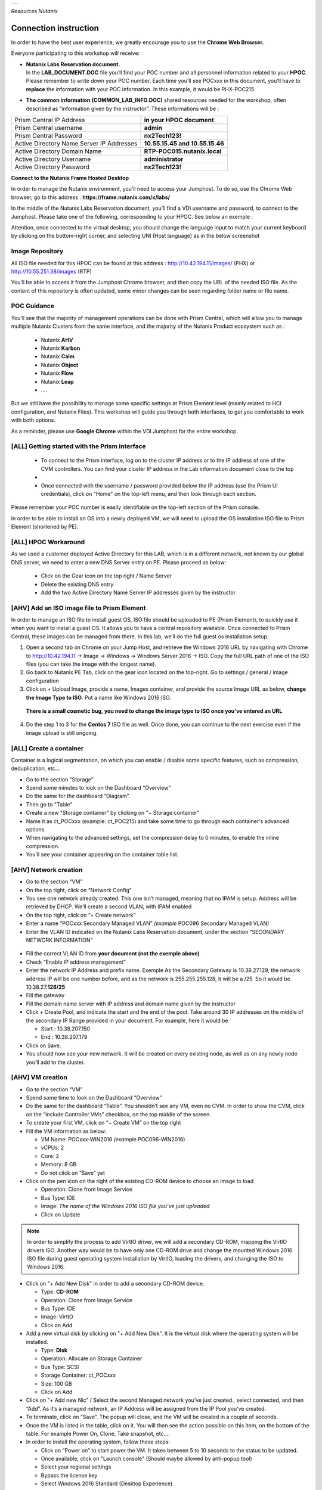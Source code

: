 .. _Nutanix_Workshop_Bootcamp:

.. role::   raw-html(raw)
      :format: html

+-------------------------------------------------------------------------+
|                                                                         |                                                                    
|  |image9|                                                               |
|                                                                         |
+-------------------------------------------------------------------------+

*Resources Nutanix*

Connection instruction
######################

In order to have the best user experience, we greatly encourage you to use the **Chrome Web Browser.**

Everyone participating to this workshop will receive:

-  | **Nutanix Labs Reservation document.**
   | In the **LAB_DOCUMENT.DOC** file you’ll find your POC number and
     all personnel information related to your **HPOC**. Please remember
     to write down your POC number. Each time you’ll see POCxxx in this
     document, you’ll have to **replace** the information with your POC
     information. In this example, it would be PHX-POC215

-  **The common information** **(COMMON_LAB_INFO.DOC)** shared resources
   needed for the workshop, often described as “information given by the
   instructor”. These informations will be :

+-------------------------------------------------+---------------------------------+
| Prism Central IP Address                        | **in your HPOC document**       |
+-------------------------------------------------+---------------------------------+
| Prism Central username                          | **admin**                       |
+-------------------------------------------------+---------------------------------+
| Prism Central Password                          | **nx2Tech123!**                 |
+-------------------------------------------------+---------------------------------+
| Active Directory Name Server IP Addresses       | **10.55.15.45 and 10.55.15.46** |
+-------------------------------------------------+---------------------------------+
| Active Directory Domain Name                    | **RTP-POC015.nutanix.local**    |
+-------------------------------------------------+---------------------------------+   
| Active Directory Username                       | **administrator**               |
+-------------------------------------------------+---------------------------------+   
| Active Directory Password                       | **nx2Tech123!**                 |
+-------------------------------------------------+---------------------------------+   

**Connect to the Nutanix Frame Hosted Desktop**


In order to manage the Nutanix environment, you’ll need to access your
Jumphost. To do so, use the Chrome Web browser, go to this address :
**https://frame.nutanix.com/x/labs/**

In the middle of the Nutanix Labs Reservation document, you’ll find a
VDI username and password, to connect to the Jumphost. Please take one
of the following, corresponding to your HPOC. See below an exemple :

|image1|

Attention, once connected to the virtual desktop, you should change the
language input to match your current keyboard by clicking on the
bottom-right corner, and selecting UNI (Host language) as in the below
screenshot

|image2|

Image Repository
================

All ISO file needed for this HPOC can be found at this address :
http://10.42.194.11/images/ (PHX) or http://10.55.251.38/images (RTP)

..

You’ll be able to access it from the Jumphost Chrome browser, and then
copy the URL of the needed ISO file. As the content of this repository
is often updated, some minor changes can be seen regarding folder name
or file name.

POC Guidance
============

|image3|

You’ll see that the majority of management operations can be done with
Prism Central, which will allow you to manage multiple Nutanix Clusters
from the same interface, and the majority of the Nutanix Product
ecosystem such as :

   -  Nutanix **AHV**
   -  Nutanix **Karbon**
   -  Nutanix **Calm**
   -  Nutanix **Object**
   -  Nutanix **Flow**
   -  Nutanix **Leap**
   -  ….

But we still have the possibility to manage some specific settings at
Prism Element level (mainly related to HCI configuration, and Nutanix
Files). This workshop will guide you through both interfaces, to get you
comfortable to work with both options.

As a reminder, please use **Google Chrome** within the VDI Jumphost for
the entire workshop.

[ALL] Getting started with the Prism interface
==============================================


   -  To connect to the Prism interface, log on to the cluster IP address
      or to the IP address of one of the CVM controllers. You can find your
      cluster IP address in the Lab information document close to the top

   -  |image4|

   -  Once connected with the username / password provided below the IP
      address (use the Prism UI credentials), click on "Home" on the
      top-left menu, and then look through each section.

Please remember your POC number is easily identifiable on the top-left
section of the Prism console.

In order to be able to install an OS into a newly deployed VM, we will
need to upload the OS installation ISO file to Prism Element (shortened
by PE).

[ALL] HPOC Workaround
=====================

As we used a customer deployed Active Directory for this LAB, which is
in a different network, not known by our global DNS server, we need to
enter a new DNS Server entry on PE. Please proceed as below:

   -  Click on the Gear icon on the top right / Name Server

   -  Delete the existing DNS entry

   -  Add the two Active Directory Name Server IP addresses given by the instructor

[AHV] Add an ISO image file to Prism Element
============================================

In order to manage an ISO file to install guest OS, ISO file should be
uploaded to PE (Prism Element), to quickly use it when you want to
install a guest OS. It allows you to have a central repository
available. Once connected to Prism Central, these images can be managed
from there. In this lab, we’ll do the full guest os installation setup.

1. Open a second tab on Chrome on your Jump Host, and retrieve the
   Windows 2016 URL by navigating with Chrome to http://10.42.194.11 ->
   Image -> Windows -> Windows Server 2016 -> ISO. Copy the full URL
   path of one of the ISO files (you can take the image with the longest
   name).

2. Go back to Nutanix PE Tab, click on the gear icon located on the
   top-right. Go to settings / general / image configuration

3. Click on + Upload Image, provide a name, Images container, and
   provide the source Image URL as below, **change the Image Type to ISO**. 
   Put a name like Windows 2016 ISO.

..

   **There is a small cosmetic bug, you need to change the image type to ISO once you’ve entered an URL**

4. Do the step 1 to 3 for the **Centos 7** ISO file as well. Once done,
   you can continue to the next exercise even if the image upload is
   still ongoing.

[ALL] Create a container
========================

Container is a logical segmentation, on which you can enable / disable
some specific features, such as compression, deduplication, etc…

-  Go to the section “Storage”

-  Spend some minutes to look on the Dashboard “Overview”

-  Do the same for the dashboard “Diagram”.

-  Then go to "Table"

-  Create a new "Storage container" by clicking on “+ Storage container”

-  Name it as ct_POCxxx (example: ct_POC215) and take some time to go
   through each container's advanced options.

-  When navigating to the advanced settings, set the compression delay
   to 0 minutes, to enable the inline compression.

-  You’ll see your container appearing on the container table list.

[AHV] Network creation
======================

-  Go to the section “VM”

-  On the top right, click on “Network Config”

-  You see one network already created. This one isn’t managed, meaning
   that no IPAM is setup. Address will be retrieved by DHCP. We’ll
   create a second VLAN, with IPAM enabled

-  On the top right, click on “+ Create network”

-  Enter a name “POCxxx Secondary Managed VLAN” *(example* POC096
   Secondary Managed VLAN)

-  Enter the VLAN ID indicated on the Nutanix Labs Reservation document,
   under the section “SECONDARY NETWORK INFORMATION”

..

   |image5|

-  Fill the correct VLAN ID from **your document (not the exemple
   above)**

-  Check “Enable IP address management”

-  Enter the network IP Address and prefix name. Exemple As the
   Secondary Gateway is 10.38.27.129, the network address IP will be one
   number before, and as the network is 255.255.255.128, it will be a
   /25. So it would be 10.38.27.\ **128/25**

-  Fill the gateway

-  Fill the domain name server with IP address and domain name given by
   the instructor

-  Click + Create Pool, and indicate the start and the end of the pool.
   Take around 30 IP addresses on the middle of the secondary IP Range
   provided in your document. For example, here it would be

   -  Start : 10.38.207.150

   -  End : 10.38.207.179

-  Click on Save.

-  You should now see your new network. It will be created on every
   existing node, as well as on any newly node you’ll add to the
   cluster.

[AHV] VM creation
=================

-  Go to the section “VM”

-  Spend some time to look on the Dashboard “Overview”

-  Do the same for the dashboard “Table”. You shouldn’t see any VM, even
   no CVM. In order to show the CVM, click on the “Include Controller
   VMs” checkbox, on the top middle of the screen.

-  To create your first VM, click on “+ Create VM” on the top right

-  Fill the VM information as below:

   -  VM Name: POCxxx-WIN2016 *(example* POC096-WIN2016)

   -  vCPUs: 2

   -  Core: 2

   -  Memory: 8 GB

   -  Do not click on “Save” yet

-  Click on the pen icon on the right of the existing CD-ROM device to
   choose an image to load

   -  Operation: Clone from Image Service

   -  Bus Type: IDE

   -  Image: *The name of the Windows 2016 ISO file you’ve just
      uploaded*

   -  Click on Update

..

.. note:: 
   In order to simplify the process to add VirtIO driver, we
   will add a secondary CD-ROM, mapping the VirtIO drivers ISO. Another
   way would be to have only one CD-ROM drive and change the mounted
   Windows 2016 ISO file during guest operating system installation by
   VirtIO, loading the drivers, and changing the ISO to Windows 2016.

-  Click on "+ Add New Disk" in order to add a secondary CD-ROM device.

   -  Type: **CD-ROM**

   -  Operation: Clone from Image Service

   -  Bus Type: IDE

   -  Image: VirtIO

   -  Click on Add

-  Add a new virtual disk by clicking on "+ Add New Disk". It is the
   virtual disk where the operating system will be installed.

   -  Type: **Disk**

   -  Operation: Allocate on Storage Container

   -  Bus Type: SCSI

   -  Storage Container: ct_POC\ *xxx*

   -  Size: 100 GB

   -  Click on Add

-  Click on "+ Add new Nic” / Select the second Managed network you’ve
   just created., select connected, and then “Add”. As it’s a managed
   network, an IP Address will be assigned from the IP Pool you’ve
   created.

-  To terminate, click on “Save”. The popup will close, and the VM will
   be created in a couple of seconds.

-  Once the VM is listed in the table, click on it. You will then see
   the action possible on this item, on the bottom of the table. For
   example Power On, Clone, Take snapshot, etc.…

-  In order to install the operating system, follow these steps:

   -  Click on “Power on” to start power the VM. It takes between 5 to
      10 seconds to the status to be updated.

   -  Once available, click on "Launch console" (Should maybe allowed by
      anti-popup tool)

   -  Select your regional settings

   -  Bypass the license key

   -  Select Windows 2016 Standard (Desktop Experience)

   -  Select "custom setup"

   -  Click on load driver / Browse / Select the VirtIO CD-ROM/ Windows
      Server 2016 / AMD 64 / Ok

   -  Select all drivers / Next

   -  Finish the Windows installation and log you in.

   -  Reduce the console, we will come back to it soon.

-  On the VM Table, click on Manage Guest Tools and check

   -  Enable Nutanix Guest Tools

   -  Mount Nutanix Guest Tools

   -  Self Service Restore (SSR)

   -  Volume Snapshot Service / Application Consistent Snapshots (VSS)

   -  *If requested, select to unmount the already mounted ISO file
      prior clicking on save*

-  Go back to the console of the Windows VM and install the mounted
   Nutanix Guest Tool (named NGT) by going to the mounted CD-ROM / Run
   setup.exe. Once the NGT are installed, close the VM Console.

-  Add the VM to the Active directory, with the instruction given by the
   Instructor.

-  Now that your first VM is created, you can try actions listed below
   on the VM. Be careful to not destroy the initial VM you’ve just
   created, as it will be used several times during the exercises. Try
   the following actions :

   -  Migrate

   -  Update

[ALL] Nutanix Files 
===================

|image6|

Now that you have deployed a Windows VM, let’s deploy a Nutanix Files
cluster, to provide a high available File Services (SMB and NFS), as
easily manageable as AHV, AOS, etc…

-  Go to the section “Files Server”

-  Click on "+ File Server”

-  Click on the first requirements “Download or Upload File Server
   Software”.

-  Click on Download on the latest version, and wait the “Download to be
   done” and then click on “Continue”

-  [VMware] Add a Data Service IP. So know which IP address to assign,
   take the existing Cluster Virtual IP address, and assign the next
   one. For example, if the Cluster Virtal IP Address is 10.55.79.37,
   you can take the 10.55.79.\ **38** / Save

-  Enter a File server name POCxxx-FS *(example* POC096-FS)

-  Enter the domain name provided by the instructor

-  Enter 1 TiB

-  Regarding the file server configuration, click on “Customize”, you
   can see that we will suggest you the right sizing based on the
   workload”. Click Cancel to keep the default settings, then Next

-  [AHV]

   -  Select the VLAN *POCxxx Secondary Managed VLAN* as Client Network
      / Next

   -  Select the VLAN *POCxxx Secondary Managed VLAN* as Storage Network
      / Next

-  [VMware]

   -  Select the Port Group VM Network as Client Network

   -  Fill the subnet information with the information from Nutanix Labs
      Reservation document, under the section “NETWORK INFORMATION”

   -  Assign 3 free IP addresses from your subnet. For example, if your
      network has a Gateway **10.55.47**.1 / 255.255.255.128 we could
      take the IP from **10.55.47.90 - 10.55.47.92**

   -  Select the Port Group VM Network as Storage Network

   -  Fill the subnet information with the information from Nutanix Labs
      Reservation document, under the section “NETWORK INFORMATION”

   -  Assign 4 free IP addresses from your subnet. For example, if your
      network has a Gateway **10.55.47**.1 / 255.255.255.128 we could
      take the IP from **10.55.47.95 - 10.55.47.98**

-  Check “Use SMB Protocol”

-  Fill the AD username and password provided by the instructor

-  Check “Make this user a Files Server admin”

-  And click create

The File server will be automatically deployed and joined to the Active
Directory. It will take around 12 minutes.

[AHV] Nutanix Files Analytics
=============================

By the time Nutanix Files is deployed, let’s deploy Nutanix Files
Analytics, to have a clear view about what’s going on your Nutanix Files
clusters…

-  Go to the section “Files Server”

-  On the top right, click “Deploy File Analytics”

-  Click download on the latest version

-  Enter a File Server Analytics Name POCxxx-FS-Analytics *(example*
   POC096-FS-Analytics)

-  Select the VLAN *POCxxx Secondary Managed VLAN* as Client Network

-  Click Deploy

[ALL] Creating a Nutanix Files Shares
=====================================

In order to access you share from the freshly deployed Windows VM, we’ll
create a share folder

-  Go to the section “Files Server”

-  Select your File Server

-  Click “+ Share/Export”

-  Enter the share name “my_first_share”

-  Select SMB

.. note::

   You can see that we support multi-protocol access for a
   given share, which could be done by configuring NFS at the File
   Server level. You’ll then be able to check the “Enable multiprotocol
   access for NFS”. The opposite is true as well.

-  Click next

-  Check “Enable Self Service Restore” to allow your end user to access
   snapshot from the previous version tab / Click next / Create

.. _ahv-nutanix-files-analytics-1:

[AHV] Nutanix Files Analytics
=============================

Once Nutanix Files Analytics is deployed, you can finish the setup, to
provide the permissions to this new service.

-  Go to the section “Files Server”

-  Select your File Server

-  Click on “Files Analytics” on the middle of the screen. It will open
   a new configuration tab

-  Select the data retention of 1 year

-  Provide the AD Administrator Username / password given by the
   instructor

Your File Server Analytics is now finished. Let’s generate some event on
the File Server

-  Go back to your Windows VM console

-  Log in to the windows VM with the Active Directory Administrator
   (exemple administrator@POC096.nutanix.local)

-  Open the File Explorer, and access our File Server name. Exemple :
   \\\POC096-FS

-  You should see the share. Open it and execute a couple of operation
   as for example :

   -  Create some folder

   -  Copy some file from the Windows VM to the share

   -  Set some permissions

   -  Rename a file

   -  Delete a file

   -  Delete a folder

-  Once you’ve done a couple of operations, go back to the Nutanix Files
   Analytics Tabs, you should see information about the action done, the
   type of file, etc…

-  Go to the Audit Trail section, on the top / Select Users / Search for
   administrator

-  Click on the username listed

-  You should see all operation done for a given time slot

|image7|

[ALL] Connect your cluster to Prism Central
===========================================

In order to manage every Nutanix cluster from a central interface, you
can connect your cluster to a Nutanix Prism Central already deployed
appliance, or deploy a new one in one click. A freshly newly deployed
Nutanix Prism Central has been deployed by the instructor. Please just
register your cluster with the following task, you’ll later use Prism
Central to see how easy it is to manage different environments,
hypervisor, location, from the same interface :

-  Go to the section “Home”

-  At the top left side, click on “Not registered to Prism Central
   Register or create new”

-  Select “Connect” / Next

-  Enter the Prism Central IP address (information given by the
   instructor)

-  Keep the port empty

-  Enter the username and password, given by the instructor

-  Click “Connect”

Once the status is OK, you’ll then be able to manage this cluster, as
any other cluster, from a central management console.

|image8|

[ALL] Scale out the cluster → Add a fourth node
===============================================

This action will show you how easy it is to add or remove a node from
the cluster, without any downtime, neither impact on the performance.

-  Go to the section “Home”

-  Note the number of nodes, the total (logical and physical) of free
   capacity, as well as used capacity

-  Click on the gear icon / settings / general / expand cluster.

-  Select one node to add

-  Check the IP address already populated / Next / Expand cluster

.. note::

   If the newly detected node wouldn’t run the same
   hypervisor, Nutanix will use the hypervisor image to image the newly
   added to the same hypervisor version as the one which are already
   part of the cluster.

-  Once the expansion task is done (a couple of minutes), go back to the
   home section, and check the space as done before. You should see more
   space than previously.

[ALL] Acropolis (AOS) update
============================

This action will show you how easy it is to upgrade the Acropolis
software without downtime, neither impact on the performance.

-  Click on the gear icon / settings / general / Upgrade software.

-  AOS Tab

-  Choose a newly available version / Download

-  Once the binary downloaded (can take some minutes) click on Upgrade /
   Upgrade Now / Continue / Close -> Acropolis will automatically update
   every node, one by one, in background tasks. If you are disconnected
   from the PE web interface, it is normal. Just reconnect to it. It’s
   due when the master Prism service node is moving to another node, due
   to the upgrade.

.. note::

   Hypervisor 1-click-upgrade, Nutanix Files Upgrade, LCM
   upgrade, Karbon Upgrade, etc… are managed the same way, with the same
   simplicity, without any downtime.

[ALL] Nutanix Cluster Peering
=============================

-  Go to section “Data Protection” / Table / Async DR

-  Click on “+ Remote Site” / Physical cluster

-  Enter the name of the cluster of your lab partner / Disaster Recovery

-  Provide the **IP address of the cluster**

-  **Do Not click on Add site, go under settings**

-  **Map your source network**\ (s) with your distant cluster network(s)

-  **Map your source container**\ (s) with your distant cluster
   container(s)

.. note::

   By mapping the network and container between the 2 sites,
   this is how Nutanix will now decide on which distant container, and
   on which network the VM should be placed if you decide to migrate it
   to the second cluster, as well as in case of DR. Nutanix Leap,
   managed by Prism Central, allow you to be more granular, VM specific
   and managed centrally through policy.

.. note::

   It’s even possible to replicate between VMware and AHV, in
   both directions. This feature is called Cross-Hypervisor DR, and is
   included with all Nutanix versions.

.. note::

   If you’d like to replicate to a public Cloud as Azure or
   AWS, when clicking on “+ Remote Site”, select Cloud instead of
   Physical cluster. Once the cloud credentials are provided, you’ll be
   able to replicate your snapshots externally.

[ALL] Local snapshot and Async DR replication
=============================================

-  Go to section “Data Protection” / Table / Async DR

-  Click on “+ Protection Domain” / Async DR

-  Provide a name (for example POC\ *xxx*) / Create

-  Select the VM to protect / **Click on “Protect Selected Entities”** /
   Next

-  Click “New Schedule”

-  Check “Repeat every **1** hour(s)”,

-  On the right side, indicate the number of local snapshots to keep

-  Check the destination site / indicate the number of snapshot to keep
   on the destination / create schedule

-  Do it again for a second schedule (for example every day)

-  Click on “close”

.. note::

 For demo purpose and in order to not wait for the next
 schedule, we will do a manual snapshot, and replicate it on the second
 site.

-  Select your newly created protection domain / take snapshot

-  The destination site / save

-  Go through all tabs:

   -  Local snapshots

   -  Remote snapshots

   -  Replications

   -  Entities

   -  Etc.

[ALL] Execute a check of the infrastructure with NCC Check 
==========================================================

-  Go to the section “Health”

-  On the top right, click on “Action”, Run NCC Checks / “All checks” /
   Run

-  As the NCC check is scheduled to run periodically, and we don’t want
   to wait for the test to be finished, we will check the previous NCC
   checks result. To do so, go to the Summary section on the top right.

-  Click on one “Check status” (Failed for example if available)

-  Click on one check (Select the “CVM NTP Time Synchronized” is it is
   failed)

-  Take some minutes to analyze the information page, and the “Causes &
   Resolutions» column. Do the same for several checks.

.. note::

 By clicking on the reference link of the check, it will bring
 you to an up-to-date version of a knowledge base which will help you to
 fix the issue.

[ALL] Analysis 
==============

-  Go to the section “Analysis”

-  Click on “New” / New Metric Chart

   -  Chart Title: Write IOPS (%)

   -  Metric: Write IOPS (%)

   -  Entity type: Storage Pool

   -  Entity: Select the only storage pool listed

   -  Save

-  Click on” New” / New Entity Chart

   -  Chart Title: My Windows VM

   -  Entity type: Virtual Machine

   -  Entity: Select your Windows VM

   -  Metric: Storage Controller IOPS

   -  Save

-  You see your 2 newly created charts in the charts list.

.. note::

   All the entity and metric charts available here are
   available on Prism Central as well). From Prism Central, you’ll be
   able to retrieve all metrics from all clusters, generate / schedule
   reports and send them by email under PDF or CSV format.

[AHV] Cross cluster migration / [VMware] Cross Hypervisor Migration and DR
==========================================================================

As a migration of a VM from one cluster to another is a planned
operation, this one should be executed **from the source cluster,**
which will take care of the operation

-  As the replication has been previously done between the two clusters,
   we can now migrate VM from one source cluster to a destination
   cluster and vice-versa.

-  Go to the section “Data Protection” on the **source site /** Tab
   Table / Async DR

-  Select the Protection Domain you want to migrate to the destination
   cluster

-  Click on “Migrate” / Select the destination cluster

-  The following operations will happen automatically:

   -  VM will be shutdown

   -  Replication will initiate a last delta copy since the latest
      transfer

   -  VM will be registered on the destination cluster

-  In order to move the VM back to the initial cluster, execute the same
   operation, in the opposite direction.

[ALL] DR simulation
===================

As in a DR situation, the source cluster wouldn't be available, this
operation should be executed **from the destination (surviving)
cluster,** which will take care of the operation

-  As the replication has been previously done between the two clusters,
   we can now bring up VM to a destination cluster in case of an entire
   failure of a cluster.

-  Go to the section “Data Protection” on the **destination site** (as
   the source site is simulated as done) / Table / Async DR

-  Select the Protection Domain you want to promote / Activate

-  The following operations will happen automatically:

   -  VM will be registered based on the latest transfer successfully
      done, as in real DR scenario, the source cluster won’t be
      available.

.. |image0| image:: media/image1.png
   :width: 1.09839in
   :height: 0.73958in
.. |image1| image:: media/image2.png
   :width: 6.70833in
   :height: 1.08333in
.. |image2| image:: media/image3.png
   :width: 3.85417in
   :height: 3.89583in
.. |image3| image:: media/image4.png
   :width: 3.94792in
   :height: 3.24583in
.. |image4| image:: media/image5.png
   :width: 4.5625in
   :height: 2.17708in
.. |image5| image:: media/image6.png
   :width: 4.38542in
   :height: 3.90625in
.. |image6| image:: media/image7.png
   :width: 6.8874in
   :height: 1.82874in
.. |image7| image:: media/image8.png
   :width: 7.5in
   :height: 2.93056in
.. |image8| image:: media/image9.png
   :width: 0.2874in
   :height: 0.2874in
.. |image9| image:: media/Nutanix_color.png
